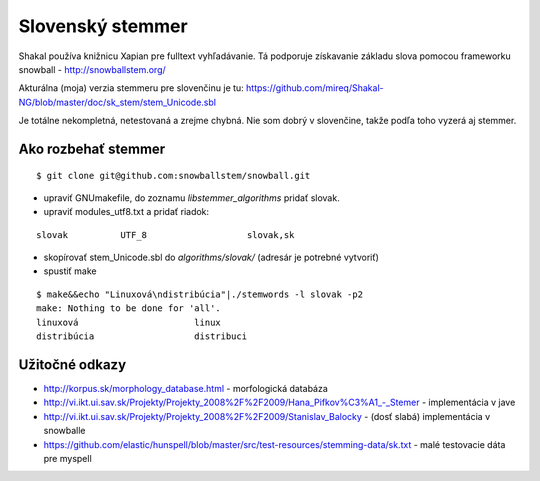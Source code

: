 ===========================================================
Slovenský stemmer
===========================================================

Shakal používa knižnicu Xapian pre fulltext vyhľadávanie. Tá podporuje
získavanie základu slova pomocou frameworku snowball - http://snowballstem.org/

Akturálna (moja) verzia stemmeru pre slovenčinu je tu:
https://github.com/mireq/Shakal-NG/blob/master/doc/sk_stem/stem_Unicode.sbl

Je totálne nekompletná, netestovaná a zrejme chybná. Nie som dobrý v slovenčine,
takže podľa toho vyzerá aj stemmer.

Ako rozbehať stemmer
^^^^^^^^^^^^^^^^^^^^

::

    $ git clone git@github.com:snowballstem/snowball.git

- upraviť GNUmakefile, do zoznamu `libstemmer_algorithms` pridať slovak.
- upraviť modules_utf8.txt a pridať riadok:

::

    slovak          UTF_8                   slovak,sk

- skopírovať stem_Unicode.sbl do `algorithms/slovak/` (adresár je potrebné
  vytvoriť)
- spustiť make

::

    $ make&&echo "Linuxová\ndistribúcia"|./stemwords -l slovak -p2
    make: Nothing to be done for 'all'.
    linuxová                      linux
    distribúcia                   distribuci

Užitočné odkazy
^^^^^^^^^^^^^^^

- http://korpus.sk/morphology_database.html - morfologická databáza
- http://vi.ikt.ui.sav.sk/Projekty/Projekty_2008%2F%2F2009/Hana_Pifkov%C3%A1_-_Stemer - implementácia v jave
- http://vi.ikt.ui.sav.sk/Projekty/Projekty_2008%2F%2F2009/Stanislav_Balocky - (dosť slabá) implementácia v snowballe
- https://github.com/elastic/hunspell/blob/master/src/test-resources/stemming-data/sk.txt - malé testovacie dáta pre myspell
